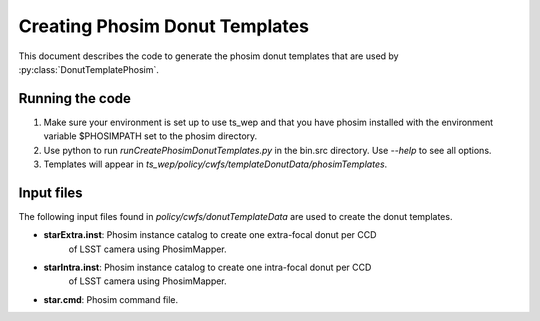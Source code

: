 .. py:currentmodule:: lsst.ts.wep

.. _lsst.ts.wep-phosimDonutTemplates:

########################################
Creating Phosim Donut Templates
########################################

This document describes the code to generate the phosim donut templates
that are used by :py:class:`DonutTemplatePhosim`.

Running the code
================

1) Make sure your environment is set up to use ts_wep and that you have phosim
   installed with the environment variable $PHOSIMPATH set to the phosim directory.
2) Use python to run `runCreatePhosimDonutTemplates.py` in the bin.src directory.
   Use `--help` to see all options.
3) Templates will appear in
   `ts_wep/policy/cwfs/templateDonutData/phosimTemplates`.

Input files
===========

The following input files found in `policy/cwfs/donutTemplateData` are used
to create the donut templates.

* **starExtra.inst**: Phosim instance catalog to create one extra-focal donut per CCD
                      of LSST camera using PhosimMapper.
* **starIntra.inst**: Phosim instance catalog to create one intra-focal donut per CCD
                      of LSST camera using PhosimMapper.
* **star.cmd**: Phosim command file.
